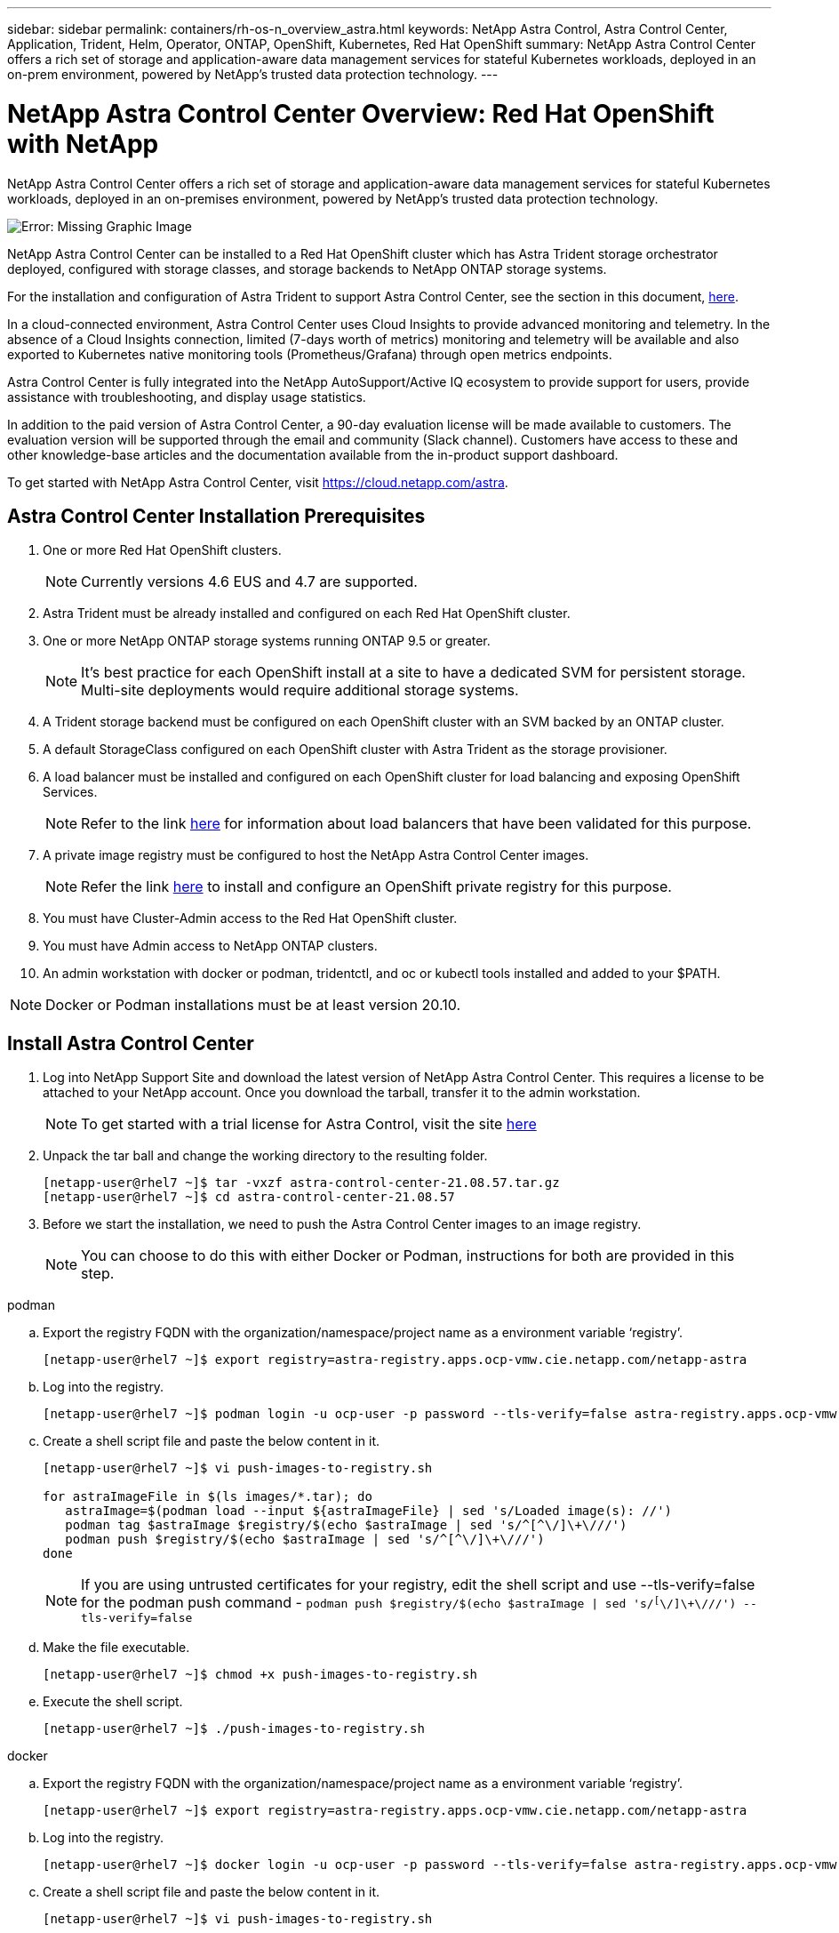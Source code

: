 ---
sidebar: sidebar
permalink: containers/rh-os-n_overview_astra.html
keywords: NetApp Astra Control, Astra Control Center, Application, Trident, Helm, Operator, ONTAP, OpenShift, Kubernetes, Red Hat OpenShift
summary: NetApp Astra Control Center offers a rich set of storage and application-aware data management services for stateful Kubernetes workloads, deployed in an on-prem environment, powered by NetApp’s trusted data protection technology.
---

= NetApp Astra Control Center Overview: Red Hat OpenShift with NetApp
:hardbreaks:
:nofooter:
:icons: font
:linkattrs:
:imagesdir: ./../media/

NetApp Astra Control Center offers a rich set of storage and application-aware data management services for stateful Kubernetes workloads, deployed in an on-premises environment, powered by NetApp’s trusted data protection technology.

image:redhat_openshift_image44.png[Error: Missing Graphic Image]

NetApp Astra Control Center can be installed to a Red Hat OpenShift cluster which has Astra Trident storage orchestrator deployed, configured with storage classes, and storage backends to NetApp ONTAP storage systems.

For the installation and configuration of Astra Trident to support Astra Control Center, see the section in this document, link:rh-os-n_overview_trident.html[here].

In a cloud-connected environment, Astra Control Center uses Cloud Insights to provide advanced monitoring and telemetry. In the absence of a Cloud Insights connection, limited (7-days worth of metrics) monitoring and telemetry will be available and also exported to Kubernetes native monitoring tools (Prometheus/Grafana) through open metrics endpoints.

Astra Control Center is fully integrated into the NetApp AutoSupport/Active IQ ecosystem to provide support for users, provide assistance with troubleshooting, and display usage statistics.

In addition to the paid version of Astra Control Center, a 90-day evaluation license will be made available to customers. The evaluation version will be supported through the email and community (Slack channel). Customers have access to these and other knowledge-base articles and the documentation available from the in-product support dashboard.

To get started with NetApp Astra Control Center, visit https://cloud.netapp.com/astra.

== Astra Control Center Installation Prerequisites

.	One or more Red Hat OpenShift clusters.
+
NOTE: Currently versions 4.6 EUS and 4.7 are supported.

.	Astra Trident must be already installed and configured on each Red Hat OpenShift cluster.

.	One or more NetApp ONTAP storage systems running ONTAP 9.5 or greater.
+
NOTE: It's best practice for each OpenShift install at a site to have a dedicated SVM for persistent storage. Multi-site deployments would require additional storage systems.

.	A Trident storage backend must be configured on each OpenShift cluster with an SVM backed by an ONTAP cluster.

.	A default StorageClass configured on each OpenShift cluster with Astra Trident as the storage provisioner.

.	A load balancer must be installed and configured on each OpenShift cluster for load balancing and exposing OpenShift Services.
+
NOTE: Refer to the link link:rh-os-n_load_balancers.html[here] for information about load balancers that have been validated for this purpose.

.	A private image registry must be configured to host the NetApp Astra Control Center images.
+
NOTE: Refer the link link:rh-os-n_private_registry.html[here] to install and configure an OpenShift private registry for this purpose.

.	You must have Cluster-Admin access to the Red Hat OpenShift cluster.

.	You must have Admin access to NetApp ONTAP clusters.

.	An admin workstation with docker or podman, tridentctl, and oc or kubectl tools installed and added to your $PATH.

NOTE: Docker or Podman installations must be at least version 20.10.


== Install Astra Control Center

.	Log into NetApp Support Site and download the latest version of NetApp Astra Control Center. This requires a license to be attached to your NetApp account. Once you download the tarball, transfer it to the admin workstation.
+
NOTE: To get started with a trial license for Astra Control, visit the site https://cloud.netapp.com/astra-register[here^]

.	Unpack the tar ball and change the working directory to the resulting folder.
+
----
[netapp-user@rhel7 ~]$ tar -vxzf astra-control-center-21.08.57.tar.gz
[netapp-user@rhel7 ~]$ cd astra-control-center-21.08.57
----

.	Before we start the installation, we need to push the Astra Control Center images to an image registry.
+
NOTE: You can choose to do this with either Docker or Podman, instructions for both are provided in this step.

[role="tabbed-block"]
====
.podman
--
..	Export the registry FQDN with the organization/namespace/project name as a environment variable ‘registry’.
+
----
[netapp-user@rhel7 ~]$ export registry=astra-registry.apps.ocp-vmw.cie.netapp.com/netapp-astra
----

..	Log into the registry.
+
----
[netapp-user@rhel7 ~]$ podman login -u ocp-user -p password --tls-verify=false astra-registry.apps.ocp-vmw.cie.netapp.com
----

..	Create a shell script file and paste the below content in it.
+
----
[netapp-user@rhel7 ~]$ vi push-images-to-registry.sh

for astraImageFile in $(ls images/*.tar); do
   astraImage=$(podman load --input ${astraImageFile} | sed 's/Loaded image(s): //')
   podman tag $astraImage $registry/$(echo $astraImage | sed 's/^[^\/]\+\///')
   podman push $registry/$(echo $astraImage | sed 's/^[^\/]\+\///')
done
----
+
NOTE: If you are using untrusted certificates for your registry, edit the shell script and use --tls-verify=false for the podman push command - `podman push $registry/$(echo $astraImage | sed 's/^[^\/]\+\///') --tls-verify=false`

..	Make the file executable.
+
----
[netapp-user@rhel7 ~]$ chmod +x push-images-to-registry.sh
----

..	Execute the shell script.
+
----
[netapp-user@rhel7 ~]$ ./push-images-to-registry.sh
----
--
.docker
--
..	Export the registry FQDN with the organization/namespace/project name as a environment variable ‘registry’.
+
----
[netapp-user@rhel7 ~]$ export registry=astra-registry.apps.ocp-vmw.cie.netapp.com/netapp-astra
----

..	Log into the registry.
+
----
[netapp-user@rhel7 ~]$ docker login -u ocp-user -p password --tls-verify=false astra-registry.apps.ocp-vmw.cie.netapp.com
----

..	Create a shell script file and paste the below content in it.
+
----
[netapp-user@rhel7 ~]$ vi push-images-to-registry.sh

for astraImageFile in $(ls images/*.tar); do
   astraImage=$(docker load --input ${astraImageFile} | sed 's/Loaded image: //')
   docker tag $astraImage $registry/$(echo $astraImage | sed 's/^[^\/]\+\///')
   docker push $registry/$(echo $astraImage | sed 's/^[^\/]\+\///')
done
----
+
NOTE: If you are using untrusted certificates for your registry, edit the shell script and use --tls-verify=false for the docker push command - `docker push $registry/$(echo $astraImage | sed 's/^[^\/]\+\///') --tls-verify=false`

..	Make the file executable.
+
----
[netapp-user@rhel7 ~]$ chmod +x push-images-to-registry.sh
----

..	Execute the shell script.
+
----
[netapp-user@rhel7 ~]$ ./push-images-to-registry.sh
----
--
====

[start=4]
.	The next step is to upload the image registry TLS certificates to the OpenShift nodes. For that, create a configmap in openshift-config namespace using the TLS certificates and patch it to the cluster image config to make the certificate trusted.
+
----
[netapp-user@rhel7 ~]$ oc create configmap default-ingress-ca -n openshift-config --from-file=astra-registry.apps.ocp-vmw.cie.netapp.com=tls.crt

[netapp-user@rhel7 ~]$ oc patch image.config.openshift.io/cluster --patch '{"spec":{"additionalTrustedCA":{"name":"default-ingress-ca"}}}' --type=merge
----
+
NOTE: If you are using OpenShift internal registry with default TLS certificates from the ingress operator with a route, you will still need to follow the above step to patch the certificates to the route hostname. To extract the certificates from ingress operator, you can use the command - `oc extract secret/router-ca --keys=tls.crt -n openshift-ingress-operator`


.	Create a namespace `acc-operator-system` for installing the Astra Control Center Operator.
+
----
[netapp-user@rhel7 ~]$ oc create ns acc-operator-system
----

.	Create a secret with credentials to log into the image registry in `acc-operator-system` namespace.
+
----
[netapp-user@rhel7 ~]$ oc create secret docker-registry astra-registry-cred --docker-server=astra-registry.apps.ocp-vmw.cie.netapp.com --docker-username=ocp-user --docker-password=password -n acc-operator-system
secret/astra-registry-cred created
----

.	Edit the Astra Control Center Operator CR `astra_control_center_operator_deploy.yaml` which is a set of all resources Astra Control Center deploys. In the operator CR, find the deployment definition for `acc-operator-controller-manager` and enter the FQDN for your registry along with the organization name as it was given while pushing the images to registry (in this example, astra-registry.apps.ocp-vmw.cie.netapp.com/netapp-astra) by replacing the text `[your.registry.goes.here]` and provide the name of the secret we just created. Verify other details of the operator, save and close.
+
----
[netapp-user@rhel7 ~]$ vim astra_control_center_operator_deploy.yaml

apiVersion: apps/v1
kind: Deployment
metadata:
  labels:
    control-plane: controller-manager
  name: acc-operator-controller-manager
  namespace: acc-operator-system
spec:
  replicas: 1
  selector:
    matchLabels:
      control-plane: controller-manager
  template:
    metadata:
      labels:
        control-plane: controller-manager
    spec:
      containers:
      - args:
        - --secure-listen-address=0.0.0.0:8443
        - --upstream=http://127.0.0.1:8080/
        - --logtostderr=true
        - --v=10
        image: astra-registry.apps.ocp-vmw.cie.netapp.com/netapp-astra/kube-rbac-proxy:v0.5.0
        name: kube-rbac-proxy
        ports:
        - containerPort: 8443
          name: https
      - args:
        - --health-probe-bind-address=:8081
        - --metrics-bind-address=127.0.0.1:8080
        - --leader-elect
        command:
        - /manager
        env:
        - name: ACCOP_LOG_LEVEL
          value: "2"
        image: astra-registry.apps.ocp-vmw.cie.netapp.com/netapp-astra/acc-operator:21.05.68
        imagePullPolicy: IfNotPresent
        livenessProbe:
          httpGet:
            path: /healthz
            port: 8081
          initialDelaySeconds: 15
          periodSeconds: 20
        name: manager
        readinessProbe:
          httpGet:
            path: /readyz
            port: 8081
          initialDelaySeconds: 5
          periodSeconds: 10
        resources:
          limits:
            cpu: 100m
            memory: 150Mi
          requests:
            cpu: 100m
            memory: 50Mi
        securityContext:
          allowPrivilegeEscalation: false
      imagePullSecrets: [name: astra-registry-cred]
      securityContext:
        runAsUser: 65532
      terminationGracePeriodSeconds: 10
----

.	Create the operator by running the following command.
+
----
[netapp-user@rhel7 ~]$ oc create -f astra_control_center_operator_deploy.yaml
----

.	Create a dedicated namespace for installing all the Astra Control Center resources.
+
----
[netapp-user@rhel7 ~]$ oc create ns netapp-astra-cc
namespace/netapp-astra-cc created
----

.	Create the secret for accessing image registry in that namespace.
+
----
[netapp-user@rhel7 ~]$ oc create secret docker-registry astra-registry-cred --docker-server= astra-registry.apps.ocp-vmw.cie.netapp.com --docker-username=ocp-user --docker-password=password -n netapp-astra-cc

secret/astra-registry-cred created
----

.	Next step is to edit the Astra Control Center CRD file `astra_control_center_min.yaml` and fill the FQDN, image registry details, administrator email address and other details.
+
----
[netapp-user@rhel7 ~]$ vim astra_control_center_min.yaml

apiVersion: astra.netapp.io/v1
kind: AstraControlCenter
metadata:
  name: astra
spec:
  astraVersion: "21.08.57"
  astraAddress: "astra-control-center.cie.netapp.com"
  autoSupport:
    enrolled: true
  email: "solutions_tme@netapp.com"
  imageRegistry:
    name: "astra-registry.apps.ocp-vmw.cie.netapp.com/netapp-astra"     # use your registry
    secret: "astra-registry-cred"             # comment out if not needed
----

.	Create the Astra Control Center CRD in the namespace created for it.
+
----
[netapp-user@rhel7 ~]$ oc apply -f astra_control_center_min.yaml -n netapp-astra-cc
astracontrolcenter.astra.netapp.io/astra created
----

NOTE: The above file `astra_control_center_min.yaml` is the minimum version of the Astra Control Center CRD. If you want to create the CRD with more control like defining storageclass other than default for creating PVCs or providing SMTP details for mail notifications, you can edit the file `astra_control_center.yaml`, fill those details and use it to create the CRD.

=== Installation Verificaton

.	It might take several minutes for the installation to complete. Verify that all the pods and services in netapp-astra-cc namespace are up and running.
+
----
[netapp-user@rhel7 ~]$ oc get all -n netapp-astra-cc
----

. Check the `acc-operator-controller-manager` logs to ensure that the installation is completed.
+
----
[netapp-user@rhel7 ~]$ oc logs deploy/acc-operator-controller-manager -n acc-operator-system -c manager -f
----
+

NOTE: The following message should be displayed to indicate the successful installation of Astra Control Center

+
----
{"level":"info","ts":1624054318.029971,"logger":"controllers.AstraControlCenter","msg":"Successfully Reconciled AstraControlCenter in [seconds]s","AstraControlCenter":"netapp-astra-cc/astra","ae.Version":"[21.08.57]"}
----
+
.	The username for logging into Astra Control Center is the email address of the administrator provided in the CRD file and the password is a string ‘ACC-’ appended to the Astra Control Center UUID. Run the following command –
+
----
[netapp-user@rhel7 ~]$ oc get astracontrolcenters -n netapp-astra-cc
NAME    UUID
astra   345c55a5-bf2e-21f0-84b8-b6f2bce5e95f
----
+

NOTE: In this example, the password is – `ACC-345c55a5-bf2e-21f0-84b8-b6f2bce5e95f`

+
.	 Now log into the Astra Control Center GUI by browsing to the FQDN you provided in the CRD file.
+
image:redhat_openshift_image87.jpg[Astra Control Center login]

.	When you log into Astra Control Center GUI for the first time using the admin email address provided in CRD, you will need to change the password.
+
image:redhat_openshift_image88.jpg[Astra Control Center mandatory password change]

.	If you wish to add a user to Astra Control Center, go to `Account` -> `Users` and click on `Add` and enter the details of the user and click `Add`.
+
image:redhat_openshift_image89.jpg[Astra Control Center create user]

.	Astra Control Center requires a license for all of it’s functionalities to work. To add a license, go to `Account` -> `License`, click on `Add License` and upload the license file.
+
image:redhat_openshift_image90.jpg[Astra Control Center add license]
+
NOTE: If you encounter issues with the install or configuration of NetApp Astra Control Center, the knowledge base of known issues is available https://kb.netapp.com/Advice_and_Troubleshooting/Cloud_Services/Astra[here].

link:rh-os-n_astra_register.html[Next: Register your Red Hat OpenShift Clusters: Red Hat OpenShift with NetApp.]

